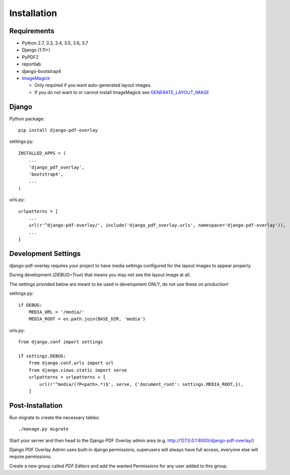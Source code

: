 Installation
============

Requirements
------------

- Python 2.7, 3.3, 3.4, 3.5, 3.6, 3.7

- Django (1.11+)

- PyPDF2

- reportlab

- django-bootstrap4

- `ImageMagick <https://imagemagick.org/script/download.php>`__

  - Only required if you want auto-generated layout images.
  - If you do not want to or cannot install ImageMagick see `GENERATE_LAYOUT_IMAGE <configuration.html>`__

Django
------

Python package::

    pip install django-pdf-overlay

settings.py::

    INSTALLED_APPS = (
        ...
        'django_pdf_overlay',
        'bootstrap4',
        ...
    )

urls.py::

    urlpatterns = [
        ...
        url(r'^django-pdf-overlay/', include('django_pdf_overlay.urls', namespace='django-pdf-overlay')),
        ...
    ]


Development Settings
--------------------

django-pdf-overlay requires your project to have media settings configured for
the layout images to appear properly.

During development (`DEBUG=True`) that means you may not see the layout image at all.

The settings provided below are meant to be used in development ONLY, do not use these on production!

settings.py::

    if DEBUG:
        MEDIA_URL = '/media/'
        MEDIA_ROOT = os.path.join(BASE_DIR, 'media')

urls.py::

    from django.conf import settings

    if settings.DEBUG:
        from django.conf.urls import url
        from django.views.static import serve
        urlpatterns = urlpatterns + [
            url(r'^media/(?P<path>.*)$', serve, {'document_root': settings.MEDIA_ROOT,}),
        ]


Post-Installation
-----------------

Run migrate to create the necessary tables::

    ./manage.py migrate

Start your server and then head to the Django PDF Overlay
admin area (e.g. http://127.0.0.1:8000/django-pdf-overlay/)

Django PDF Overlay Admin uses built-in django permissions, superusers
will always have full access, everyone else will require permissions.

Create a new group called `PDF Editors` and add the wanted Permissions for
any user added to this group.
